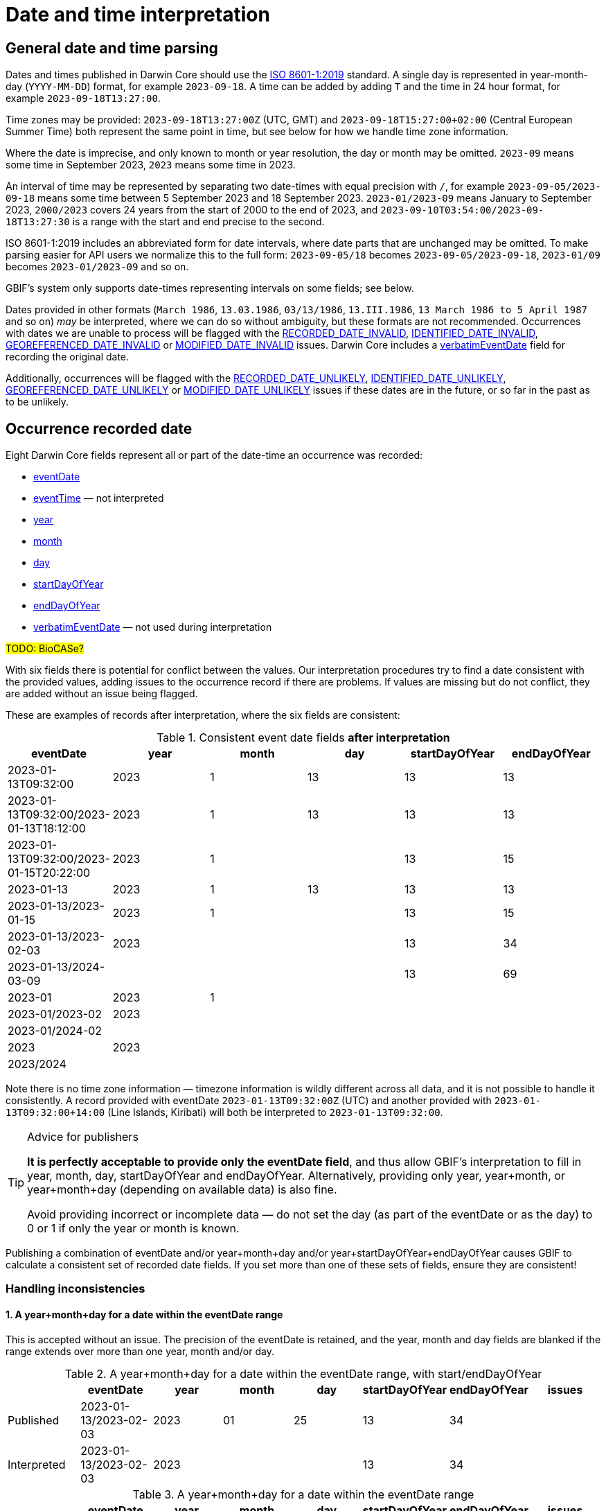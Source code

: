 = Date and time interpretation

== General date and time parsing

Dates and times published in Darwin Core should use the https://en.wikipedia.org/wiki/ISO_8601[ISO 8601-1:2019] standard.  A single day is represented in year-month-day (`YYYY-MM-DD`) format, for example `2023-09-18`.  A time can be added by adding `T` and the time in 24 hour format, for example `2023-09-18T13:27:00`.

Time zones may be provided: `2023-09-18T13:27:00Z` (UTC, GMT) and `2023-09-18T15:27:00+02:00` (Central European Summer Time) both represent the same point in time, but see below for how we handle time zone information.

Where the date is imprecise, and only known to month or year resolution, the day or month may be omitted.  `2023-09` means some time in September 2023, `2023` means some time in 2023.

An interval of time may be represented by separating two date-times with equal precision with `/`, for example `2023-09-05/2023-09-18` means some time between 5 September 2023 and 18 September 2023. `2023-01/2023-09` means January to September 2023, `2000/2023` covers 24 years from the start of 2000 to the end of 2023, and `2023-09-10T03:54:00/2023-09-18T13:27:30` is a range with the start and end precise to the second.

ISO 8601-1:2019 includes an abbreviated form for date intervals, where date parts that are unchanged may be omitted.  To make parsing easier for API users we normalize this to the full form: `2023-09-05/18` becomes `2023-09-05/2023-09-18`, `2023-01/09` becomes `2023-01/2023-09` and so on.

GBIF's system only supports date-times representing intervals on some fields; see below.

Dates provided in other formats (`March 1986`, `13.03.1986`, `03/13/1986`, `13.III.1986`, `13 March 1986 to 5 April 1987` and so on) _may_ be interpreted, where we can do so without ambiguity, but these formats are not recommended.  Occurrences with dates we are unable to process will be flagged with the https://www.gbif.org/occurrence/search?issue=RECORDED_DATE_INVALID[RECORDED_DATE_INVALID], https://www.gbif.org/occurrence/search?issue=IDENTIFIED_DATE_INVALID[IDENTIFIED_DATE_INVALID], https://www.gbif.org/occurrence/search?issue=GEOREFERENCED_DATE_INVALID[GEOREFERENCED_DATE_INVALID] or https://www.gbif.org/occurrence/search?issue=MODIFIED_DATE_INVALID[MODIFIED_DATE_INVALID] issues.  Darwin Core includes a https://dwc.tdwg.org/terms/#dwc:verbatimEventDate[verbatimEventDate] field for recording the original date.

Additionally, occurrences will be flagged with the https://www.gbif.org/occurrence/search?issue=RECORDED_DATE_UNLIKELY[RECORDED_DATE_UNLIKELY], https://www.gbif.org/occurrence/search?issue=IDENTIFIED_DATE_UNLIKELY[IDENTIFIED_DATE_UNLIKELY], https://www.gbif.org/occurrence/search?issue=GEOREFERENCED_DATE_UNLIKELY[GEOREFERENCED_DATE_UNLIKELY] or https://www.gbif.org/occurrence/search?issue=MODIFIED_DATE_UNLIKELY[MODIFIED_DATE_UNLIKELY] issues if these dates are in the future, or so far in the past as to be unlikely.

== Occurrence recorded date

Eight Darwin Core fields represent all or part of the date-time an occurrence was recorded:

* https://dwc.tdwg.org/terms/#dwc:eventDate[eventDate]
* https://dwc.tdwg.org/terms/#dwc:eventTime[eventTime] — not interpreted
* https://dwc.tdwg.org/terms/#dwc:year[year]
* https://dwc.tdwg.org/terms/#dwc:month[month]
* https://dwc.tdwg.org/terms/#dwc:day[day]
* https://dwc.tdwg.org/terms/#dwc:startDayOfYear[startDayOfYear]
* https://dwc.tdwg.org/terms/#dwc:endDayOfYear[endDayOfYear]
* https://dwc.tdwg.org/terms/#dwc:verbatimEventDate[verbatimEventDate] — not used during interpretation

#TODO: BioCASe?#

With six fields there is potential for conflict between the values.  Our interpretation procedures try to find a date consistent with the provided values, adding issues to the occurrence record if there are problems.  If values are missing but do not conflict, they are added without an issue being flagged.

These are examples of records after interpretation, where the six fields are consistent:

.Consistent event date fields *after interpretation*
[.consistent-after,stripes=even]
|====
| eventDate                               | year | month | day | startDayOfYear | endDayOfYear

| 2023-01-13T09:32:00                     | 2023 |     1 |  13 |             13 |           13
| 2023-01-13T09:32:00/2023-01-13T18:12:00 | 2023 |     1 |  13 |             13 |           13
| 2023-01-13T09:32:00/2023-01-15T20:22:00 | 2023 |     1 |     |             13 |           15

| 2023-01-13                              | 2023 |     1 |  13 |             13 |           13
| 2023-01-13/2023-01-15                   | 2023 |     1 |     |             13 |           15
| 2023-01-13/2023-02-03                   | 2023 |       |     |             13 |           34
| 2023-01-13/2024-03-09                   |      |       |     |             13 |           69

| 2023-01                                 | 2023 |     1 |     |                |
| 2023-01/2023-02                         | 2023 |       |     |                |
| 2023-01/2024-02                         |      |       |     |                |

| 2023                                    | 2023 |       |     |                |
| 2023/2024                               |      |       |     |                |
|====

Note there is no time zone information — timezone information is wildly different across all data, and it is not possible to handle it consistently.  A record provided with eventDate `2023-01-13T09:32:00Z` (UTC) and another provided with `2023-01-13T09:32:00+14:00` (Line Islands, Kiribati) will both be interpreted to `2023-01-13T09:32:00`.

[TIP]
.Advice for publishers
====
*It is perfectly acceptable to provide only the eventDate field*, and thus allow GBIF's interpretation to fill in year, month, day, startDayOfYear and endDayOfYear.  Alternatively, providing only year, year+month, or year+month+day (depending on available data) is also fine.

Avoid providing incorrect or incomplete data — do not set the day (as part of the eventDate or as the day) to 0 or 1 if only the year or month is known.
====

Publishing a combination of eventDate and/or year+month+day and/or year+startDayOfYear+endDayOfYear causes GBIF to calculate a consistent set of recorded date fields.  If you set more than one of these sets of fields, ensure they are consistent!

=== Handling inconsistencies

==== 1. A year+month+day for a date within the eventDate range

This is accepted without an issue.  The precision of the eventDate is retained, and the year, month and day fields are blanked if the range extends over more than one year, month and/or day.

.A year+month+day for a date within the eventDate range, with start/endDayOfYear
[.ymd-within-interval-doy,stripes=even]
|====
|             | eventDate             | year | month | day | startDayOfYear | endDayOfYear | issues

| Published   | 2023-01-13/2023-02-03 | 2023 |    01 |  25 |             13 |           34 |
| Interpreted | 2023-01-13/2023-02-03 | 2023 |       |     |             13 |           34 |
|====

.A year+month+day for a date within the eventDate range
[.ymd-within-interval,stripes=even]
|====
|             | eventDate             | year | month | day | startDayOfYear | endDayOfYear | issues

| Published   | 2023-01-13/2023-02-03 | 2023 |    01 |  25 |                |              |
| Interpreted | 2023-01-13/2023-02-03 | 2023 |       |     |             13 |           34 |
|====

==== 2. Mismatching dates

.Mismatching dates — month and day are outside the eventDate interval
[.mismatching,stripes=even]
|====
|             | eventDate             | year | month | day | startDayOfYear | endDayOfYear | issues

| Published   | 2023-01-13/2023-02-03 | 2023 |    03 |  03 |                |              |
| Interpreted | 2023                  | 2023 |       |     |                |              | RECORDED_DATE_MISMATCH
|====

.Mismatching dates — day is different to the day of the eventDate
[.mismatching,stripes=even]
|====
|             | eventDate             | year | month | day | startDayOfYear | endDayOfYear | issues

| Published   | 2023-01-13            | 2023 |    01 |  03 |                |              |
| Interpreted | 2023-01               | 2023 |    01 |     |                |              | RECORDED_DATE_MISMATCH
|====

.Mismatching dates — the beginning and end of the eventDate interval are different to the startDayOfYear and endDayOfYear
[.mismatching,stripes=even]
|====
|             | eventDate             | year | month | day | startDayOfYear | endDayOfYear | issues

| Published   | 2023-01-13/2023-02-03 |      |       |     |             18 |           44 |
| Interpreted | 2023                  | 2023 |       |     |                |              | RECORDED_DATE_MISMATCH
|====

.Mismatching dates — the month is different to the month in the eventDate.
[.mismatching,stripes=even]
|====
|             | eventDate             | year | month | day | startDayOfYear | endDayOfYear | issues

| Published   | 2023-01               | 2023 |    02 |     |                |              |
| Interpreted | 2023                  | 2023 |       |     |                |              | RECORDED_DATE_MISMATCH
|====

== Occurrence identified date

The https://dwc.tdwg.org/terms/#dwc:identifiedDate[identifiedDate] field is interpreted as a single date or date-time (not an interval).

== Georeferenced date

The https://dwc.tdwg.org/terms/#dwc:georeferencedDate[georeferencedDate] field is interpreted as a single date or date-time (not an interval).

== Modified date

The https://dwc.tdwg.org/terms/#dc:modified[modified] field is interpreted as a single date or date-time (not an interval).

== Searching dates

Occurrences are returned by the search and download APIs if the occurrence date/date range is **completely within** the query date or date range.

.Date searches
[.search-examples,stripes=even]
|===
|                                        | Record with eventDate 2023-01-11 |    2021-01 | 2023-01-11/12 |  2020/2021 | Meaning of the search

| Search eventDate=2023-01-11            |                         included | _excluded_ |    _excluded_ | _excluded_ | Search for "on 11 January 2023"
| Search eventDate=2023-01-11,2023-01-12 |                         included | _excluded_ |      included | _excluded_ | Search for "from the start of 11 January 2023 until the end of 12 January 2023"
| Search eventDate=*,2023-01             |                         included |   included |      included | _excluded_ | Search for "before end of January 2023"
| Search eventDate=2023-01,2023-01       |                         included |   included |      included | _excluded_ | Search for "after start of January 2023 and before end of January 2023"
| Search eventDate=2023-01               |                         included |   included |      included | _excluded_ | Search for "after start of January 2023 and before end of January 2023"
|===

This implementation avoids returning occurrences with eventDates like "2000/2021" in many queries. (There are millions of occurrences with large ranges like this.)
